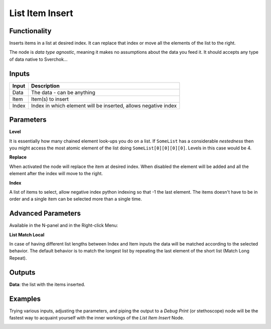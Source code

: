 List Item Insert
================

Functionality
-------------

Inserts items in a list at desired index. It can replace that index or move all the elements of the list to the right.

The node is *data type agnostic*, meaning it makes no assumptions about the data you feed it. It should accepts any type of data native to Sverchok...

Inputs
------

+--------+--------------------------------------------------------------------------+
| Input  | Description                                                              |
+========+==========================================================================+
| Data   | The data - can be anything                                               |
+--------+--------------------------------------------------------------------------+
| Item   | Item(s) to insert                                                        |
+--------+--------------------------------------------------------------------------+
| Index  | Index  in which element will be inserted, allows negative index          |
+--------+--------------------------------------------------------------------------+

Parameters
----------

**Level**

It is essentially how many chained element look-ups you do on a list. If ``SomeList`` has a considerable *nestedness* then you might access the most atomic element of the list doing ``SomeList[0][0][0][0]``. Levels in this case would be 4.

**Replace**

When activated the node will replace the item at desired index. When disabled the element will be added and all the element after the index will move to the right.

**Index**

A list of items to select, allow negative index python indexing so that -1 the last element. The items doesn't have to be in order and a single item can be selected more than a single time.

Advanced Parameters
-------------------

Available in the N-panel and in the Right-click Menu:

**List Match Local**

In case of having different list lengths between Index and Item inputs the data will be matched according to the selected behavior. The default behavior is to match the longest list by repeating the last element of the short list (Match Long Repeat).

Outputs
-------

**Data**: the list with the items inserted.


Examples
--------

Trying various inputs, adjusting the parameters, and piping the output to a *Debug Print* (or stethoscope) node will be the fastest way to acquaint yourself with the inner workings of the *List Item Insert* Node.

.. image:: https://github.com/vicdoval/sverchok/raw/docs_images/images_for_docs/list_struct/list_item_insert/list_item_insert.png
  :alt: insert_item_in_list_sverchok_blender_example.png